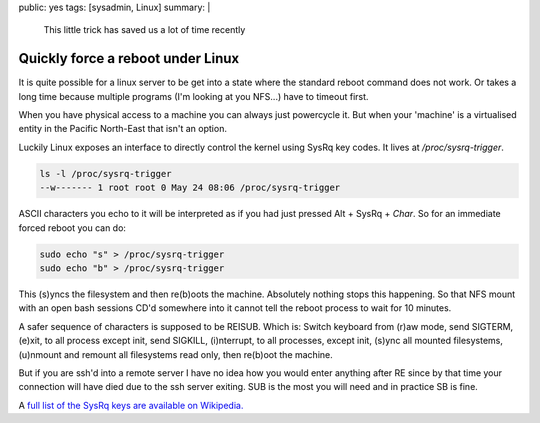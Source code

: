 public: yes
tags: [sysadmin, Linux]
summary: |
  This little trick has saved us a lot of time recently

Quickly force a reboot under Linux
==================================

It is quite possible for a linux server to be get into a state where the
standard reboot command does not work. Or takes a long time because multiple
programs (I'm looking at you NFS...) have to timeout first.

When you have physical access to a machine you can always just powercycle it.
But when your 'machine' is a virtualised entity in the Pacific North-East
that isn't an option.

Luckily Linux exposes an interface to directly control the kernel using SysRq
key codes. It lives at `/proc/sysrq-trigger`.

.. code-block:: bash

    ls -l /proc/sysrq-trigger
    --w------- 1 root root 0 May 24 08:06 /proc/sysrq-trigger

ASCII characters you echo to it will be interpreted as if you had just pressed
Alt + SysRq + *Char*. So for an immediate forced reboot you can do:

.. code-block:: bash

    sudo echo "s" > /proc/sysrq-trigger
    sudo echo "b" > /proc/sysrq-trigger

This (s)yncs the filesystem and then re(b)oots the machine. Absolutely nothing
stops this happening. So that NFS mount with an open bash sessions CD'd
somewhere into it cannot tell the reboot process to wait for 10 minutes.

A safer sequence of characters is supposed to be REISUB. Which is: Switch
keyboard from (r)aw mode, send SIGTERM, (e)xit, to all process except init,
send SIGKILL, (i)nterrupt, to all processes, except init, (s)ync all mounted
filesystems, (u)nmount and remount all filesystems read only, then re(b)oot the
machine.

But if you are ssh'd into a remote server I have no idea how you would enter
anything after RE since by that time your connection will have died due to the
ssh server exiting. SUB is the most you will need and in practice SB is fine.

A `full list of the SysRq keys are available on Wikipedia. <http://en.wikipedia.org/wiki/Magic_SysRq_key>`_
